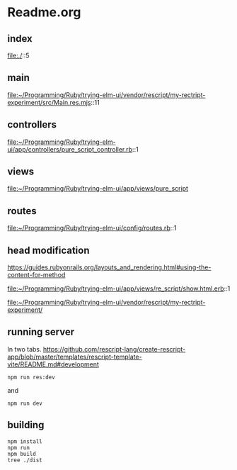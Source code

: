 * Readme.org

** index
file:./::5

** main
file:~/Programming/Ruby/trying-elm-ui/vendor/rescript/my-rectript-experiment/src/Main.res.mjs::11

** controllers
file:~/Programming/Ruby/trying-elm-ui/app/controllers/pure_script_controller.rb::1

** views
file:~/Programming/Ruby/trying-elm-ui/app/views/pure_script

** routes
file:~/Programming/Ruby/trying-elm-ui/config/routes.rb::1

** head modification
https://guides.rubyonrails.org/layouts_and_rendering.html#using-the-content-for-method

file:~/Programming/Ruby/trying-elm-ui/app/views/re_script/show.html.erb::1

file:~/Programming/Ruby/trying-elm-ui/vendor/rescript/my-rectript-experiment/

** running server
In two tabs.
https://github.com/rescript-lang/create-rescript-app/blob/master/templates/rescript-template-vite/README.md#development

#+begin_example
npm run res:dev
#+end_example

and
#+begin_example
npm run dev
#+end_example

** building
#+begin_example
npm install
npm run
npm build
tree ./dist
#+end_example
